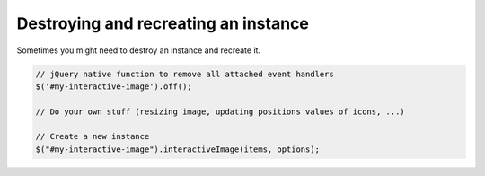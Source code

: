 Destroying and recreating an instance
-------------------------------------

| Sometimes you might need to destroy an instance and recreate it.

.. code:: javascript

   // jQuery native function to remove all attached event handlers
   $('#my-interactive-image').off();

   // Do your own stuff (resizing image, updating positions values of icons, ...)

   // Create a new instance
   $("#my-interactive-image").interactiveImage(items, options);



